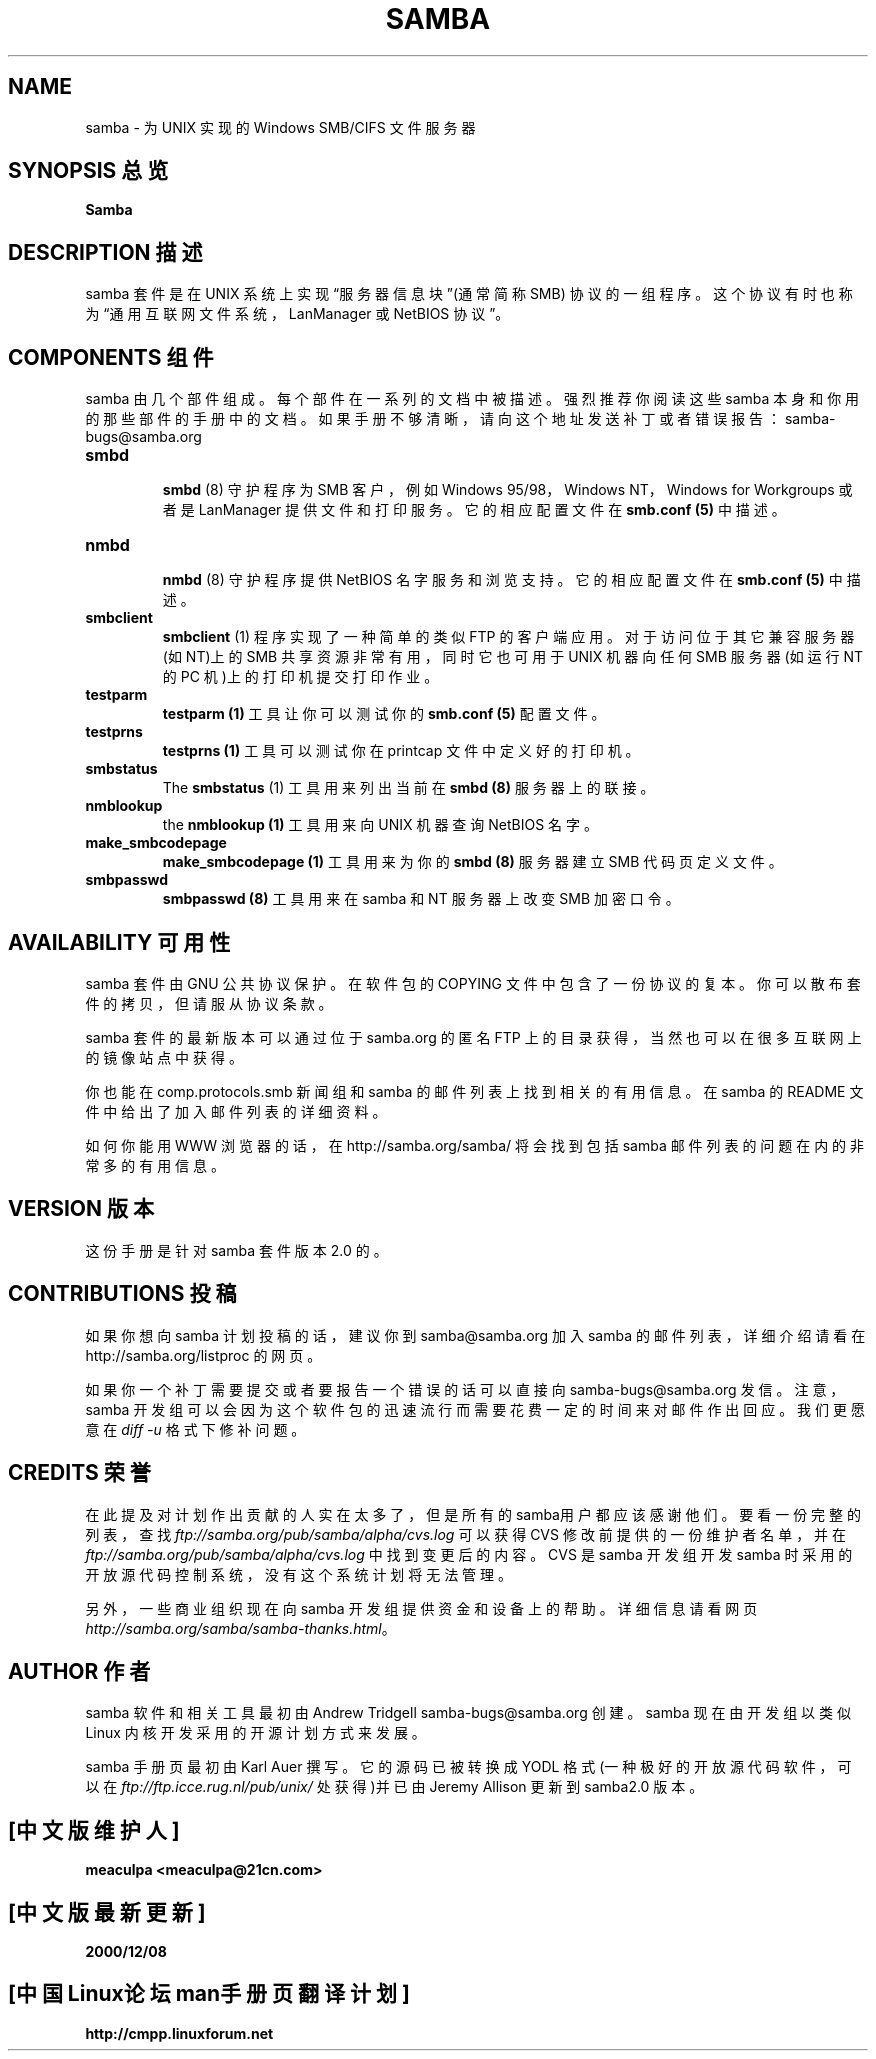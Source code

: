 .TH SAMBA 7 "26 Apr 2000" "samba 2.0.7"
.PP 
.SH NAME
samba - 为 UNIX 实现的 Windows SMB/CIFS 文件服务器
.PP 
.SH "SYNOPSIS 总览"
\fBSamba\fP
.PP 
.SH "DESCRIPTION 描述"
.PP 
samba 套件是在 UNIX 系统上实现“服务器信息块”(通常简称 SMB)
协议的一组程序。这个协议有时也称为“通用互联网文件系统，
LanManager 或 NetBIOS 协议”。
.PP 
.SH "COMPONENTS 组件"
.PP 
samba 由几个部件组成。每个部件在一系列的文档中被描述。
强烈推荐你阅读这些 samba 本身和你用的那些部件的手册中的文档。
如果手册不够清晰，请向这个地址发送补丁或者错误报告：samba-bugs@samba.org
.PP 
.IP 
.IP "\fBsmbd\fP" 
.br 
.br 
\fBsmbd\fP
(8) 守护程序为 SMB 客户，例如 Windows 95/98，Windows NT，
Windows for Workgroups 或者是 LanManager 提供文件和打印服务。
它的相应配置文件在 \fBsmb\&.conf (5)\fP 中描述。
.IP 
.IP "\fBnmbd\fP" 
.br 
.br 
\fBnmbd\fP
(8) 守护程序提供 NetBIOS 名字服务和浏览支持。它的相应配置文件在
\fBsmb\&.conf (5)\fP 中描述。
.IP 
.IP "\fBsmbclient\fP" 
.br 
.br 
\fBsmbclient\fP
(1) 程序实现了一种简单的类似 FTP 的客户端应用。
对于访问位于其它兼容服务器(如 NT)上的 SMB 共享资源非常有用，
同时它也可用于 UNIX 机器向任何 SMB 服务器(如运行 NT 的 PC 机)上的打印机
提交打印作业。
.IP 
.IP "\fBtestparm\fP" 
.br 
.br 
\fBtestparm
(1)\fP 工具让你可以测试你的 \fBsmb\&.conf
(5)\fP 配置文件。
.IP 
.IP "\fBtestprns\fP" 
.br 
.br 
\fBtestprns
(1)\fP 工具可以测试你在 printcap 文件中定义好的打印机。
.IP 
.IP "\fBsmbstatus\fP" 
.br 
.br 
The \fBsmbstatus\fP
(1) 工具用来列出当前在
\fBsmbd (8)\fP 服务器上的联接。
.IP 
.IP "\fBnmblookup\fP" 
.br 
.br 
the
\fBnmblookup (1)\fP 工具用来向 UNIX 机器查询 NetBIOS 名字。
.IP 
.IP "\fBmake_smbcodepage\fP" 
.br 
.br 
\fBmake_smbcodepage (1)\fP 工具用来为你的
\fBsmbd
(8)\fP 服务器建立 SMB 代码页定义文件。
.IP 
.IP "\fBsmbpasswd\fP" 
.br 
.br 
\fBsmbpasswd
(8)\fP 工具用来在 samba 和 NT 服务器上改变 SMB 加密口令。
.IP 
.PP 
.SH "AVAILABILITY" 可用性
.PP 
samba 套件由 GNU 公共协议保护。在软件包的 COPYING 文件中
包含了一份协议的复本。你可以散布套件的拷贝，但请服从协议条款。
.PP 
samba 套件的最新版本可以通过位于 samba.org 的匿名 FTP 上的
目录获得，当然也可以在很多互联网上的镜像站点中获得。
.PP 
你也能在 comp.protocols.smb 新闻组和 samba 的邮件列表
上找到相关的有用信息。在 samba 的 README 文件中给出了
加入邮件列表的详细资料。
.PP 
如何你能用 WWW 浏览器的话，在 http://samba.org/samba/ 将会找到包括
samba 邮件列表的问题在内的非常多的有用信息。
.PP 
.SH "VERSION" 版本
.PP 
这份手册是针对 samba 套件版本 2.0 的。
.PP 
.SH "CONTRIBUTIONS" 投稿
.PP 
如果你想向 samba 计划投稿的话，建议你到 samba@samba.org 加入
samba 的邮件列表，详细介绍请看在 http://samba.org/listproc 的网页。
.PP 
如果你一个补丁需要提交或者要报告一个错误的话可以直接向
samba-bugs@samba.org 发信。注意，samba 开发组可以会因为
这个软件包的迅速流行而需要花费一定的时间来对邮件作出回应。
我们更愿意在 \fIdiff -u\fP 格式下修补问题。
.PP 
.SH "CREDITS" 荣誉
.PP 
在此提及对计划作出贡献的人实在太多了，但是所有的 samba用户都应该感谢他们。要看一份完整的列表，查找 \fIftp://samba.org/pub/samba/alpha/cvs.log\fR 可以获得 CVS 修改前提供的一份维护者名单，并在 \fIftp://samba.org/pub/samba/alpha/cvs.log\fR 中找到变更后的内容。CVS 是 samba 开发组开发 samba 时采用的开放源代码控制系统，没有这个系统计划将无法管理。
.PP 
另外，一些商业组织现在向 samba 开发组提供资金和设备上的帮助。详细信息请看网页 \fIhttp://samba.org/samba/samba-thanks.html\fR。
.PP 
.SH "AUTHOR" 作者
.PP 
samba 软件和相关工具最初由 Andrew Tridgell samba-bugs@samba.org 创建。
samba 现在由开发组以类似 Linux 内核开发采用的开源计划方式来发展。
.PP 
samba 手册页最初由 Karl Auer 撰写。它的源码已被转换成 YODL 格式(一种极好的开放源代码软件，可以在\fIftp://ftp.icce.rug.nl/pub/unix/\fR 处获得)并已由 
Jeremy Allison 更新到 samba2.0 版本。

.SH "[中文版维护人]"
.B meaculpa <meaculpa@21cn.com>
.SH "[中文版最新更新]"
.B 2000/12/08
.SH "[中国Linux论坛man手册页翻译计划]"
.BI http://cmpp.linuxforum.net



